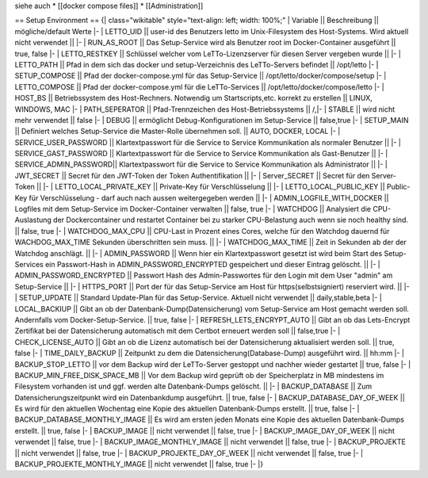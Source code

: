 siehe auch
* [[docker compose files]]
* [[Administration]]

== Setup Environment ==
{| class="wikitable" style="text-align: left; width: 100%;"
| Variable || Beschreibung  || mögliche/default Werte
|-
| LETTO_UID     || user-id des Benutzers letto im Unix-Filesystem des Host-Systems. Wird aktuell nicht verwendet || 
|-
| RUN_AS_ROOT   || Das Setup-Service wird als Benutzer root im Docker-Container ausgeführt || true, false 
|-
| LETTO_RESTKEY || Schlüssel welcher vom LeTTo-Lizenzserver für diesen Server vergeben wurde || 
|-
| LETTO_PATH || Pfad in dem sich das docker und setup-Verzeichnis des LeTTo-Servers befindet || /opt/letto
|-
| SETUP_COMPOSE || Pfad der docker-compose.yml für das Setup-Service || /opt/letto/docker/compose/setup
|-
| LETTO_COMPOSE || Pfad der docker-compose.yml für die LeTTo-Services || /opt/letto/docker/compose/letto
|-
| HOST_BS       || Betriebssystem des Host-Rechners. Notwendig um Startscripts,etc. korrekt zu erstellen || LINUX, WINDOWS, MAC
|-
| PATH_SEPERATOR  || Pfad-Trennzeichen des Host-Betriebssystems || /,\
|-
| STABLE          || wird nicht mehr verwendet || false
|-
| DEBUG           || ermöglicht Debug-Konfigurationen im Setup-Service || false,true
|-
| SETUP_MAIN      || Definiert welches Setup-Service die Master-Rolle übernehmen soll. || AUTO, DOCKER, LOCAL
|-
| SERVICE_USER_PASSWORD || Klartextpasswort für die Service to Service Kommunikation als normaler Benutzer ||
|-
| SERVICE_GAST_PASSWORD || Klartextpasswort für die Service to Service Kommunikation als Gast-Benutzer ||
|-
| SERVICE_ADMIN_PASSWORD|| Klartextpasswort für die Service to Service Kommunikation als Administrator ||
|-
| JWT_SECRET || Secret für den JWT-Token der Token Authentifikation ||
|-
| Server_SECRET || Secret für den Server-Token ||
|-
| LETTO_LOCAL_PRIVATE_KEY || Private-Key für Verschlüsselung ||
|-
| LETTO_LOCAL_PUBLIC_KEY  || Public-Key für Verschlüsselung - darf auch nach aussen weitergegeben werden || 
|-
| ADMIN_LOGFILE_WITH_DOCKER || Logfiles mit dem Setup-Service im Docker-Container verwalten || false, true
|-
| WATCHDOG || Analysiert die CPU-Auslastung der Dockercontainer und restartet Container bei zu starker CPU-Belastung auch wenn sie noch healthy sind. || false, true
|-
| WATCHDOG_MAX_CPU || CPU-Last in Prozent eines Cores, welche für den Watchdog dauernd für WACHDOG_MAX_TIME Sekunden überschritten sein muss. || 
|-
| WATCHDOG_MAX_TIME || Zeit in Sekunden ab der der Watchdog anschlägt. ||
|-
| ADMIN_PASSWORD || Wenn hier ein Klartextpasswort gesetzt ist wird beim Start des Setup-Services ein Passwort-Hash in ADMIN_PASSWORD_ENCRYPTED gespeichert und dieser Eintrag gelöscht. ||
|-
| ADMIN_PASSWORD_ENCRYPTED || Passwort Hash des Admin-Passwortes für den Login mit dem User "admin" am Setup-Service ||
|-
| HTTPS_PORT || Port der für das Setup-Service am Host für https(selbstsigniert) reserviert wird. ||
|-
| SETUP_UPDATE || Standard Update-Plan für das Setup-Service. Aktuell nicht verwendet || daily,stable,beta
|-
| LOCAL_BACKIUP || Gibt an ob der Datenbank-Dump(Datensicherung) vom Setup-Service am Host gemacht werden soll. Andernfalls vom Docker-Setup-Service. || true, false
|-
| REFRESH_LETS_ENCRYPT_AUTO || Gibt an ob das Lets-Encrypt Zertifikat bei der Datensicherung automatisch mit dem Certbot erneuert werden soll || false,true
|-
| CHECK_LICENSE_AUTO || Gibt an ob die Lizenz automatisch bei der Datensicherung aktualisiert werden soll. || true, false
|-
| TIME_DAILY_BACKUP || Zeitpunkt zu dem die Datensicherung(Database-Dump) ausgeführt wird. || hh:mm
|-
| BACKUP_STOP_LETTO || vor dem Backup wird der LeTTo-Server gestoppt und nachher wieder gestartet || true, false
|-
| BACKUP_MIN_FREE_DISK_SPACE_MB || Vor dem Backup wird geprüft ob der Speicherplatz in MB mindestens im Filesystem vorhanden ist und ggf. werden alte Datenbank-Dumps gelöscht. || 
|-
| BACKUP_DATABASE || Zum Datensicherungszeitpunkt wird ein Datenbankdump ausgeführt.  || true, false
|-
| BACKUP_DATABASE_DAY_OF_WEEK || Es wird für den aktuellen Wochentag eine Kopie des aktuellen Datenbank-Dumps erstellt. || true, false
|-
| BACKUP_DATABASE_MONTHLY_IMAGE || Es wird am ersten jeden Monats eine Kopie des aktuellen Datenbank-Dumps erstellt.  || true, false
|-
| BACKUP_IMAGE || nicht verwendet || false, true
|-
| BACKUP_IMAGE_DAY_OF_WEEK || nicht verwendet || false, true
|-
| BACKUP_IMAGE_MONTHLY_IMAGE || nicht verwendet || false, true
|-
| BACKUP_PROJEKTE || nicht verwendet || false, true
|-
| BACKUP_PROJEKTE_DAY_OF_WEEK || nicht verwendet || false, true
|-
| BACKUP_PROJEKTE_MONTHLY_IMAGE || nicht verwendet || false, true
|-
|}

